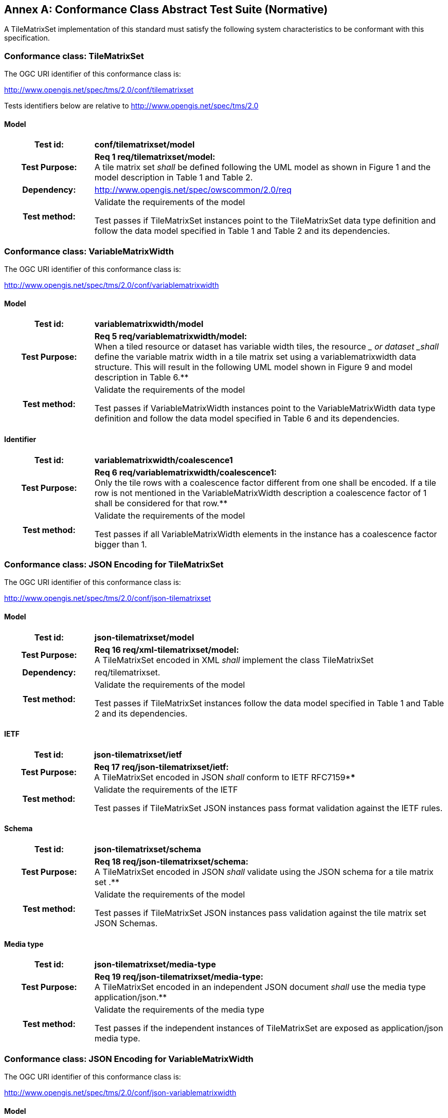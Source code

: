 [appendix]
:appendix-caption: Annex
[[annex-conformance-class-abstract-test-suite]]
== Conformance Class Abstract Test Suite (Normative)

////
[NOTE]
Ensure that there is a conformance class for each requirements class and a test for each requirement (identified by requirement name and number)

=== Conformance Class A

==== Requirement 1
[cols=">20h,<80d",width="100%"]
|===
|Test id: |/conf/conf-class-a/req-name-1
|Requirement: |/req/req-class-a/req-name-1
|Test purpose: | Verify that...
|Test method: | Inspect...
|===

==== Requirement 2
////

A TileMatrixSet implementation of this standard must satisfy the following system characteristics to be conformant with this specification.

[[a.1-conformance-class-tilematrixset]]
=== Conformance class: TileMatrixSet

The OGC URI identifier of this conformance class is:

http://www.opengis.net/spec/tms/2.0/conf/tilematrixset

Tests identifiers below are relative to http://www.opengis.net/spec/tms/2.0

==== Model
[cols=">20h,<80d",width="100%"]
|===
| Test id: | *conf/tilematrixset/model*
| Test Purpose: | *Req 1 req/tilematrixset/model:* +
A tile matrix set  _shall_ be defined following the UML model as shown in Figure 1 and the model description in Table 1 and Table 2. +
| Dependency: | http://www.opengis.net/spec/owscommon/2.0/req
| Test method: | Validate the requirements of the model

Test passes if TileMatrixSet instances point to the TileMatrixSet data type definition and follow the data model specified in Table 1 and Table 2 and its dependencies.
|===

[[a.2-conformance-class-variablematrixwidth]]
=== Conformance class: VariableMatrixWidth

The OGC URI identifier of this conformance class is:

http://www.opengis.net/spec/tms/2.0/conf/variablematrixwidth

==== Model
[cols=">20h,<80d",width="100%"]
|===
| Test id: | *variablematrixwidth/model*
| Test Purpose: | *Req 5 req/variablematrixwidth/model:* +
When a tiled resource or dataset has variable width tiles, the resource __ or dataset _shall_ define the variable matrix width in a tile matrix set  using a variablematrixwidth data structure. This will result in the following UML model shown in Figure 9 and model description in Table 6.**
| Test method: | Validate the requirements of the model

Test passes if VariableMatrixWidth instances point to the VariableMatrixWidth data type definition and follow the data model specified in Table 6 and its dependencies.
|===

==== Identifier
[cols=">20h,<80d",width="100%"]
|===
| Test id: | *variablematrixwidth/coalescence1*
| Test Purpose: | *Req 6 req/variablematrixwidth/coalescence1:* +
Only the tile rows with a coalescence factor different from one shall be encoded. If a tile row is not mentioned in the VariableMatrixWidth description a coalescence factor of 1 shall be considered for that row.**
| Test method: | Validate the requirements of the model

Test passes if all VariableMatrixWidth elements in the instance has a coalescence factor bigger than 1.
|===

[[a.3-conformance-class-json-encoding-for-tilematrixset]]
=== Conformance class: JSON Encoding for TileMatrixSet

The OGC URI identifier of this conformance class is:

http://www.opengis.net/spec/tms/2.0/conf/json-tilematrixset

==== Model
[cols=">20h,<80d",width="100%"]
|===
| Test id: | *json-tilematrixset/model*
| Test Purpose: | *Req 16 req/xml-tilematrixset/model:* +
A TileMatrixSet encoded in XML _shall_ implement the class TileMatrixSet +
| Dependency: | req/tilematrixset.
| Test method: | Validate the requirements of the model

Test passes if TileMatrixSet instances follow the data model specified in Table 1 and Table 2 and its dependencies.
|===

==== IETF
[cols=">20h,<80d",width="100%"]
|===
| Test id: | *json-tilematrixset/ietf*
| Test Purpose: | *Req 17 req/json-tilematrixset/ietf:* +
A TileMatrixSet encoded in JSON _shall_ conform to IETF RFC7159****
| Test method: | Validate the requirements of the IETF

Test passes if TileMatrixSet JSON instances pass format validation against the IETF rules.
|===

==== Schema
[cols=">20h,<80d",width="100%"]
|===
| Test id: | *json-tilematrixset/schema*
| Test Purpose: | *Req 18 req/json-tilematrixset/schema:* +
A TileMatrixSet encoded in JSON _shall_ validate using the JSON schema for a tile matrix set .**
| Test method: | Validate the requirements of the model

Test passes if TileMatrixSet JSON instances pass validation against the tile matrix set  JSON Schemas.
|===

==== Media type
[cols=">20h,<80d",width="100%"]
|===
| Test id: | *json-tilematrixset/media-type*
| Test Purpose: | *Req 19 req/json-tilematrixset/media-type:* +
A TileMatrixSet encoded in an independent JSON document _shall_ use the media type application/json.**
| Test method: | Validate the requirements of the media type

Test passes if the independent instances of TileMatrixSet are exposed as application/json media type.
|===

[[a.4-conformance-class-json-encoding-for-variablematrixwidth]]
=== Conformance class: JSON Encoding for VariableMatrixWidth

The OGC URI identifier of this conformance class is:

http://www.opengis.net/spec/tms/2.0/conf/json-variablematrixwidth

==== Model
[cols=">20h,<80d",width="100%"]
|===
| Test id: | *json-variablematrixwidth/model*
| Test Purpose: | *Req 26 req/json-variablematrixwidth/model:* +
A VariableMatrixWidth encoded in JSON _shall_ implement the class VariableMatrixWidth +
| Dependency: | req/variablematrixwidth +
| Dependency: | req/json-tilematrixset.
| Test method: | Validate the requirements of the model

Test passes if VariableMatrixWidth instances follow the data model specified in Table 6 and its dependencies.
|===

==== IETF
[cols=">20h,<80d",width="100%"]
|===
| Test id: | *json-variablematrixwidth/ietf*
| Test Purpose: | *Req 27 req/json-variablematrixwidth/ietf:* +
A VariableMatrixWidth encoded in JSON _shall_ conform to IETF RFC7159****
| Test method: | Validate the requirements of the IETF rules

Test passes if VariableMatrixWidth JSON instances pass format validation against the IETF rules.
|===

==== Schema
[cols=">20h,<80d",width="100%"]
|===
| Test id: | *json-variablematrixwidth/schema*
| Test Purpose: | *Req 28 req/json-variablematrixwidth/schema:* +
A VariableMatrixWidth encoded in JSON _shall_ validate using the JSON schema for a variable matrix width.**
| Test method: | Validate the requirements of the schema

Test passes if VariableMatrixWidth JSON instances pass validation against the variable matrix width JSON Schemas.
|===


[[a.5-conformance-class-xml-encoding-for-tilematrixset]]
=== Conformance class: XML Encoding for TileMatrixSet

The OGC URI identifier of this conformance class is:

http://www.opengis.net/spec/tms/2.0/conf/xml-tilematrixset

==== Model
[cols=">20h,<80d",width="100%"]
|===
| Test id: | *xml-tilematrixset/model*
| Test Purpose: | *Req 7 req/xml-tilematrixset/model:* +
A TileMatrixSet encoded in XML _shall_ implement the class TileMatrixSet +
| Dependency: | req/tilematrixset.
| Test method: | Validate the requirements of the model

Test passes if TileMatrixSet instances use a TileMatrixSet XML data type definition that follows the data model specified in Table 1 and Table 2 and its dependencies.
|===

==== Schema
[cols=">20h,<80d",width="100%"]
|===
| Test id: | *xml-tilematrixset/schema*
| Test Purpose: | *Req 8 req/xml-tilematrixset/schema:* +
A TileMatrixSet encoded in XML _shall_ validate using the XML schema for a tile matrix set .**
| Test method: | Validate the requirements of the model

Test passes if TileMatrixSet XML instances pass validation against the tile matrix set  XML Schemas.
|===

==== Media type
[cols=">20h,<80d",width="100%"]
|===
| Test id: | *xml-tilematrixset/media-type*
| Test Purpose: | *Req 9 req/json-tilematrixset/media-type:* +
A TileMatrixSet encoded in an independent JSON document _shall_ use the media type application/json.**
| Test method: | Validate the requirements of the media type

Test passes if the independent instances of TileMatrixSet are exposed as application/xml MIME type.
|===

[[a.6-conformance-class-xml-encoding-for-variablematrixwidth]]
=== Conformance class: XML Encoding for VariableMatrixWidth

The OGC URI identifier of this conformance class is:

http://www.opengis.net/spec/tms/2.0/conf/xml-variablematrixwidth

==== Model
[cols=">20h,<80d",width="100%"]
|===
| Test id: | *xml-variablematrixwidth/model*
| Test Purpose: | *Req 12 req/xml-tilematrixsetlimits/model:* +
A TileSetMetadata encoded in XML _shall_ implement the class TileSetMetadata +
| Dependency: | req/tilematrixsetmetadata +
| Dependency: | req/xml-tilematrixsetlimits.
| Test method: | Validate the requirements of the model

Test passes if VariableMatrixWidth instances use a VariableMatrixWidth XML data type definition that follows the data model specified in Table 6 and its dependencies.
|===

==== Schema
[cols=">20h,<80d",width="100%"]
|===
| Test id: | *xml-variablematrixwidth/schema*
| Test Purpose: | *Req 13 req/xml-tilematrixsetmetadata/schema:* +
A TileSetMetadata encoded in XML _shall_ validate using the XML schema for a tile matrix set link .**
| Test method: | Validate the requirements of the model

Test passes if VariableMatrixWidth XML instances pass validation against the variable matrix width XML Schemas.
|===


[[a.7-conformance-class-tilematrixsetlimits]]
=== Conformance class: TileMatrixSetLimits

The OGC URI identifier of this conformance class is:

http://www.opengis.net/spec/tms/2.0/conf/tilematrixsetlimits

==== Model
[cols=">20h,<80d",width="100%"]
|===
| Test id: | *tilematrixsetlimits/model*
| Test Purpose: | *Req 2 req/tilematrixsetlimits/model:* +
A tile matrix set limits  _shall_ be defined following the UML model as shown in Figure 7 and model description in Table 3 and Table 4. +
| Dependency: | http://www.opengis.net/spec/owscommon/2.0/req
| Test method: | Validate the requirements of the model

Test passes if TileMatrixSetLimits instances point to the TileMatrixSetLimits data type definition and follow the data model specified in Table 3 and Table 4 and its dependencies.
|===

[[a.8-conformance-class-tilematrixsetmetadata]]
=== Conformance class: TileSetMetadata

The OGC URI identifier of this conformance class is:

http://www.opengis.net/spec/tms/2.0/conf/tilematrixsetmetadata

==== Model
[cols=">20h,<80d",width="100%"]
|===
| Test id: | *tilematrixsetmetadata/identifier*
| Test Purpose: | *Req 3 req/tilematrixsetmetadata/identifier:* +
A tiled resource or dataset _shall_ declare support to a tile matrix set  by link to a tile matrix set definition by citing a tile matrix set identifier defined in the same document instance or an active (resolvable) link to a TileMatrixSet definition in an external document.**
| Test method: | Validate the requirements of the model

Test passes if all TileSetMetadata elements in the instance cite a tile matrix set by mentioning at least one TileMatrixSet identifier or by using a URI that can be resolved into a TileMatrixSet.
|===

==== Identifier
[cols=">20h,<80d",width="100%"]
|===
| Test id: | *tilematrixsetmetadata/model*
| Test Purpose: | *Req 4 req/tilematrixsetmetadata/model:* +
When a tiled resource or dataset has tiles available only for a region or regions of the complete tiled space, the resource __ or dataset _shall_ declare partial support to a tile matrix set  using one or more __ tile matrix set limits data structures. This will result in the following  UML model shown in Figure 7 and model description in Table 5. +
| Dependency: | req/tilematrixsetlimits
| Test method: | Validate the requirements of the model

Test passes if TileSetMetadata instances point to the TileSetMetadata data type definition and follow the data model specified in Table 5 and its dependencies.
|===

[[a.9-conformance-class-json-encoding-for-tilematrixsetlimits]]
=== Conformance class: JSON Encoding for TileMatrixSetLimits

The OGC URI identifier of this conformance class is:

http://www.opengis.net/spec/tms/2.0/conf/json-tilematrixsetlimits

==== Model
[cols=">20h,<80d",width="100%"]
|===
| Test id: | *json-tilematrixsetlimits/model*
| Test Purpose: | *Req 20 req/json-tilematrixsetlimits/model:* +
A TileMatrixSetLimits encoded in JSON _shall_ implement the class TileMatrixSetLimits +
| Dependency: | req/tilematrixsetlimits.
| Test method: | Validate the requirements of the model

Test passes if TileMatrixSetLimits instances follow the data model specified in Table 3 and Table 4 and its dependencies.
|===

==== IETF
[cols=">20h,<80d",width="100%"]
|===
| Test id: | *json-tilematrixsetlimits/ietf*
| Test Purpose: | *Req 21 req/json-tilematrixsetlimits/ietf:* +
A TileMatrixSetLimits encoded in JSON _shall_ conform to IETF RFC7159****
| Test method: | Validate the requirements of the IETF

Test passes if TileMatrixSetLimits JSON instances pass format validation against the IETF rules.
|===

==== Schema
[cols=">20h,<80d",width="100%"]
|===
| Test id: | *json-tilematrixsetlimits/schema*
| Test Purpose: | *Req 22 req/json-tilematrixsetlimits/schema:* +
A TileMatrixSetLimits encoded in JSON _shall_ validate using the JSON schema for a tile matrix set limits .**
| Test method: | Validate the requirements of the schema

Test passes if TileMatrixSetLimits JSON instances pass validation against the tile matrix set limits  JSON Schemas.
|===

[[a.10-conformance-class-json-encoding-for-tilematrixsetmetadata]]
=== Conformance class: JSON Encoding for TileSetMetadata

The OGC URI identifier of this conformance class is:

http://www.opengis.net/spec/tms/2.0/conf/json-tilematrixsetmetadata

==== Model
[cols=">20h,<80d",width="100%"]
|===
| Test id: | *json-tilematrixsetmetadata/model*
| Test Purpose: | *Req 23 req/json-tilematrixsetmetadata/model:* +
A TileMatrixSetLimits encoded in JSON _shall_ implement the class TileSetMetadata +
| Dependency: | req/tilematrixsetmetadata +
| Dependency: | req/json-tilematrixsetlimits.
| Test method: | Validate the requirements of the model

Test passes if TileSetMetadata instances follow the data model specified in Table 5 and its dependencies.
|===

==== IETF
[cols=">20h,<80d",width="100%"]
|===
| Test id: | *json-tilematrixsetmetadata/ietf*
| Test Purpose: | *Req 24 req/json-tilematrixsetmetadata/ietf:* +
A TileSetMetadata encoded in JSON _shall_ conform to IETF RFC7159****
| Test method: | Validate the requirements of the IETF rules

Test passes if TileSetMetadata JSON instances pass format validation against the IETF rules.
|===

==== Schema
[cols=">20h,<80d",width="100%"]
|===
| Test id: | *json-tilematrixsetmetadata/schema*
| Test Purpose: | *Req 25 req/json-tilematrixsetmetadata/schema:* +
A TileSetMetadata encoded in JSON _shall_ validate using the JSON schema for a tile matrix set link .**
| Test method: | Validate the requirements of the schema

Test passes if TileSetMetadata JSON instances pass validation against the tile matrix set link  JSON Schemas.
|===

[[a.11-conformance-class-xml-encoding-for-tilematrixsetlimits]]
=== Conformance class: XML Encoding for TileMatrixSetLimits

The OGC URI identifier of this conformance class is:

http://www.opengis.net/spec/tms/2.0/conf/xml-tilematrixsetlimits

==== Model
[cols=">20h,<80d",width="100%"]
|===
| Test id: | *xml-tilematrixsetlimits/model*
| Test Purpose: | *Req 10 req/xml-tilematrixsetlimits/model:* +
A TileMatrixSetLimits encoded in XML _shall_ implement the class TileMatrixSetLimits +
| Dependency: | req/tilematrixsetlimits.
| Test method: | Validate the requirements of the model

Test passes if TileMatrixSetLimits instances point to the TileMatrixSetLimits data type definition and follow the data model specified in Table 3 and Table 4 and its dependencies.
|===

==== Schema
[cols=">20h,<80d",width="100%"]
|===
| Test id: | *xml-tilematrixsetlimits/schema*
| Test Purpose: | *Req 11 req/ xml-tilematrixsetlimits/schema:* +
A TileMatrixSetLimits encoded in XML _shall_ validate using the XML schemas for a tile matrix set limits .**
| Test method: | Validate the requirements of the schema

Test passes if TileMatrixSetLimits XML instances pass validation against the tile matrix set limits  XML Schemas.
|===

[[a.12-conformance-class-xml-encoding-for-tilematrixsetmetadata]]
=== Conformance class: XML Encoding for TileSetMetadata

The OGC URI identifier of this conformance class is:

http://www.opengis.net/spec/tms/2.0/conf/xml-tilematrixsetmetadata

==== Model
[cols=">20h,<80d",width="100%"]
|===
| Test id: | *xml-tilematrixsetmetadata/model*
| Test Purpose: | *Req 12 req/xml-tilematrixsetlimits/model:* +
A TileSetMetadata encoded in XML _shall_ implement the class TileSetMetadata +
| Dependency: | req/tilematrixsetmetadata +
| Dependency: | req/xml-tilematrixsetlimits.**
| Test method: | Validate the requirements of the model

Test passes if TileSetMetadata instances use a TileSetMetadata XML data type definition that follows the data model specified in Table 5 and its dependencies.
|===

==== Schema
[cols=">20h,<80d",width="100%"]
|===
| Test id: | *xml-tilematrixsetmetadata/schema*
| Test Purpose: | *Req 13 req/xml-tilematrixsetmetadata/schema:* +
A TileSetMetadata encoded in XML _shall_ validate using the XML schema for a tile matrix set link .**
| Test method: | Validate the requirements of the model

Test passes if TileSetMetadata XML instances pass validation against the tile matrix set link  XML Schemas.
|===
